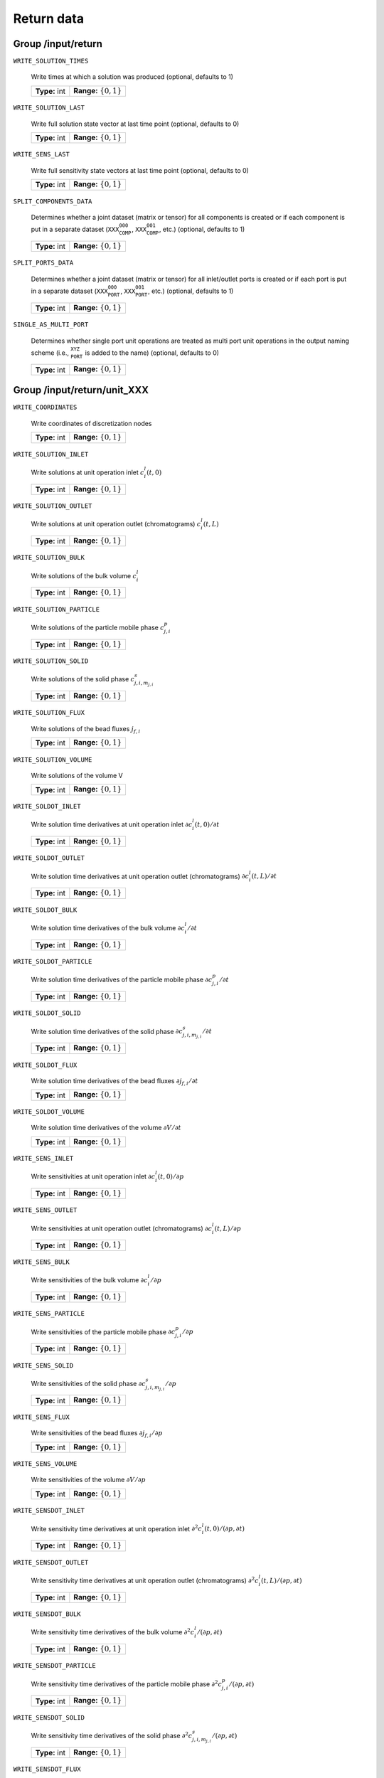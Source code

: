.. _return:

Return data
===========

Group /input/return
-------------------

``WRITE_SOLUTION_TIMES``

   Write times at which a solution was produced (optional, defaults to 1)
   
   =============  ==========================
   **Type:** int  **Range:** :math:`\{0,1\}`
   =============  ==========================
   
``WRITE_SOLUTION_LAST``

   Write full solution state vector at last time point (optional, defaults to 0)
   
   =============  ==========================
   **Type:** int  **Range:** :math:`\{0,1\}`
   =============  ==========================
   
``WRITE_SENS_LAST``

   Write full sensitivity state vectors at last time point (optional, defaults to 0)
   
   =============  ==========================
   **Type:** int  **Range:** :math:`\{0,1\}`
   =============  ==========================
   
``SPLIT_COMPONENTS_DATA``

   Determines whether a joint dataset (matrix or tensor) for all components is created or if each component is put in a separate dataset (:math:`\texttt{XXX_COMP_000}`, :math:`\texttt{XXX_COMP_001}`, etc.) (optional, defaults to 1)
   
   =============  ==========================
   **Type:** int  **Range:** :math:`\{0,1\}`
   =============  ==========================
   
``SPLIT_PORTS_DATA``

   Determines whether a joint dataset (matrix or tensor) for all inlet/outlet ports is created or if each port is put in a separate dataset (:math:`\texttt{XXX_PORT_000}`, :math:`\texttt{XXX_PORT_001}`, etc.) (optional, defaults to 1)
   
   =============  ==========================
   **Type:** int  **Range:** :math:`\{0,1\}`
   =============  ==========================
   
``SINGLE_AS_MULTI_PORT``

   Determines whether single port unit operations are treated as multi port unit operations in the output naming scheme (i.e., :math:`\texttt{_PORT_XYZ_}` is added to the name) (optional, defaults to 0)
   
   =============  ==========================
   **Type:** int  **Range:** :math:`\{0,1\}`
   =============  ==========================
   

Group /input/return/unit_XXX
----------------------------

``WRITE_COORDINATES``

   Write coordinates of discretization nodes
   
   =============  ==========================
   **Type:** int  **Range:** :math:`\{0,1\}`
   =============  ==========================
   
``WRITE_SOLUTION_INLET``

   Write solutions at unit operation inlet :math:`c^l_i(t,0)`
   
   =============  ==========================
   **Type:** int  **Range:** :math:`\{0,1\}`
   =============  ==========================
   
``WRITE_SOLUTION_OUTLET``

   Write solutions at unit operation outlet (chromatograms) :math:`c^l_i(t,L)`
   
   =============  ==========================
   **Type:** int  **Range:** :math:`\{0,1\}`
   =============  ==========================
   
``WRITE_SOLUTION_BULK``

   Write solutions of the bulk volume :math:`c^l_i`
   
   =============  ==========================
   **Type:** int  **Range:** :math:`\{0,1\}`
   =============  ==========================
   
``WRITE_SOLUTION_PARTICLE``

   Write solutions of the particle mobile phase :math:`c^p_{j,i}`
   
   =============  ==========================
   **Type:** int  **Range:** :math:`\{0,1\}`
   =============  ==========================
   
``WRITE_SOLUTION_SOLID``

   Write solutions of the solid phase :math:`c^s_{j,i,m_{j,i}}`
   
   =============  ==========================
   **Type:** int  **Range:** :math:`\{0,1\}`
   =============  ==========================
   
``WRITE_SOLUTION_FLUX``

   Write solutions of the bead fluxes :math:`j_{f,i}`
   
   =============  ==========================
   **Type:** int  **Range:** :math:`\{0,1\}`
   =============  ==========================
   
``WRITE_SOLUTION_VOLUME``

   Write solutions of the volume V
   
   =============  ==========================
   **Type:** int  **Range:** :math:`\{0,1\}`
   =============  ==========================
   
``WRITE_SOLDOT_INLET``

   Write solution time derivatives at unit operation inlet :math:`\partial c^l_i(t,0) / \partial t`
   
   =============  ==========================
   **Type:** int  **Range:** :math:`\{0,1\}`
   =============  ==========================
   
``WRITE_SOLDOT_OUTLET``

   Write solution time derivatives at unit operation outlet (chromatograms) :math:`\partial c^l_i(t,L) / \partial t`
   
   =============  ==========================
   **Type:** int  **Range:** :math:`\{0,1\}`
   =============  ==========================
   
``WRITE_SOLDOT_BULK``

   Write solution time derivatives of the bulk volume :math:`\partial c^l_i / \partial t`
   
   =============  ==========================
   **Type:** int  **Range:** :math:`\{0,1\}`
   =============  ==========================
   
``WRITE_SOLDOT_PARTICLE``

   Write solution time derivatives of the particle mobile phase :math:`\partial c^p_{j,i} / \partial t`
   
   =============  ==========================
   **Type:** int  **Range:** :math:`\{0,1\}`
   =============  ==========================
   
``WRITE_SOLDOT_SOLID``

   Write solution time derivatives of the solid phase :math:`\partial c^s_{j,i,m_{j,i}} / \partial t`
   
   =============  ==========================
   **Type:** int  **Range:** :math:`\{0,1\}`
   =============  ==========================
   
``WRITE_SOLDOT_FLUX``

   Write solution time derivatives of the bead fluxes :math:`\partial j_{f,i} / \partial t`
   
   =============  ==========================
   **Type:** int  **Range:** :math:`\{0,1\}`
   =============  ==========================
   
``WRITE_SOLDOT_VOLUME``

   Write solution time derivatives of the volume :math:`\partial V / \partial t`
   
   =============  ==========================
   **Type:** int  **Range:** :math:`\{0,1\}`
   =============  ==========================
   
``WRITE_SENS_INLET``

   Write sensitivities at unit operation inlet :math:`\partial c^l_i(t,0) / \partial p`
   
   =============  ==========================
   **Type:** int  **Range:** :math:`\{0,1\}`
   =============  ==========================
   
``WRITE_SENS_OUTLET``

   Write sensitivities at unit operation outlet (chromatograms) :math:`\partial c^l_i(t,L) / \partial p`
   
   =============  ==========================
   **Type:** int  **Range:** :math:`\{0,1\}`
   =============  ==========================
   
``WRITE_SENS_BULK``

   Write sensitivities of the bulk volume :math:`\partial c^l_i / \partial p`
   
   =============  ==========================
   **Type:** int  **Range:** :math:`\{0,1\}`
   =============  ==========================
   
``WRITE_SENS_PARTICLE``

   Write sensitivities of the particle mobile phase :math:`\partial c^p_{j,i} / \partial p`
   
   =============  ==========================
   **Type:** int  **Range:** :math:`\{0,1\}`
   =============  ==========================
   
``WRITE_SENS_SOLID``

   Write sensitivities of the solid phase :math:`\partial c^s_{j,i,m_{j,i}} / \partial p`
   
   =============  ==========================
   **Type:** int  **Range:** :math:`\{0,1\}`
   =============  ==========================
   
``WRITE_SENS_FLUX``

   Write sensitivities of the bead fluxes :math:`\partial j_{f,i} / \partial p`
   
   =============  ==========================
   **Type:** int  **Range:** :math:`\{0,1\}`
   =============  ==========================
   
``WRITE_SENS_VOLUME``

   Write sensitivities of the volume :math:`\partial V / \partial p`
   
   =============  ==========================
   **Type:** int  **Range:** :math:`\{0,1\}`
   =============  ==========================
   
``WRITE_SENSDOT_INLET``

   Write sensitivity time derivatives at unit operation inlet :math:`\partial^2 c^l_i(t,0) / (\partial p, \partial t)`
   
   =============  ==========================
   **Type:** int  **Range:** :math:`\{0,1\}`
   =============  ==========================
   
``WRITE_SENSDOT_OUTLET``

   Write sensitivity time derivatives at unit operation outlet (chromatograms) :math:`\partial^2 c^l_i(t,L) / (\partial p, \partial t)`
   
   =============  ==========================
   **Type:** int  **Range:** :math:`\{0,1\}`
   =============  ==========================
   
``WRITE_SENSDOT_BULK``

   Write sensitivity time derivatives of the bulk volume :math:`\partial^2 c^l_i / (\partial p, \partial t)`
   
   =============  ==========================
   **Type:** int  **Range:** :math:`\{0,1\}`
   =============  ==========================
   
``WRITE_SENSDOT_PARTICLE``

   Write sensitivity time derivatives of the particle mobile phase :math:`\partial^2 c^p_{j,i} / (\partial p, \partial t)`
   
   =============  ==========================
   **Type:** int  **Range:** :math:`\{0,1\}`
   =============  ==========================
   
``WRITE_SENSDOT_SOLID``

   Write sensitivity time derivatives of the solid phase :math:`\partial^2 c^s_{j,i,m_{j,i}} / (\partial p, \partial t)`
   
   =============  ==========================
   **Type:** int  **Range:** :math:`\{0,1\}`
   =============  ==========================
   
``WRITE_SENSDOT_FLUX``

   Write sensitivity time derivatives of the bead fluxes :math:`\partial^2 j_{f,i} / (\partial p, \partial t)`
   
   =============  ==========================
   **Type:** int  **Range:** :math:`\{0,1\}`
   =============  ==========================
   
``WRITE_SENSDOT_VOLUME``

   Write sensitivity time derivatives of the volume :math:`\partial^2 V / (\partial p, \partial t)`
   
   =============  ==========================
   **Type:** int  **Range:** :math:`\{0,1\}`
   =============  ==========================
   
``WRITE_SOLUTION_LAST_UNIT``

   Write solution state vector of this unit at last time point
   
   =============  ==========================
   **Type:** int  **Range:** :math:`\{0,1\}`
   =============  ==========================

